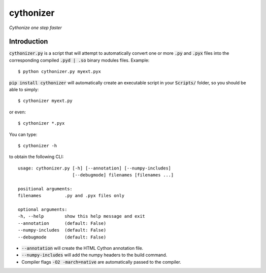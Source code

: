==========
cythonizer
==========

*Cythonize one step faster*

.. image:: https://img.shields.io/badge/build-beta-brightgreen
   :target: https://github.com/TechLearnersInc/cythonizer

.. image:: https://img.shields.io/badge/license-MIT-green
   :target: LICENSE.txt

.. image:: https://img.shields.io/static/v1?label=Created%20with%20%E2%9D%A4%EF%B8%8F%20by&message=TechLearners&color=red
   :target: https://github.com/TechLearnersInc

Introduction
------------

:code:`cythonizer.py` is a script that will attempt to
automatically convert one or more :code:`.py` and :code:`.pyx` files into
the corresponding compiled :code:`.pyd | .so` binary modules
files. Example::

    $ python cythonizer.py myext.pyx

:code:`pip install cythonizer` will automatically create an
executable script in your :code:`Scripts/` folder, so you
should be able to simply::

    $ cythonizer myext.py

or even::

    $ cythonizer *.pyx

You can type::

    $ cythonizer -h

to obtain the following CLI::

    usage: cythonizer.py [-h] [--annotation] [--numpy-includes]
                         [--debugmode] filenames [filenames ...]

    positional arguments:
    filenames         .py and .pyx files only

    optional arguments:
    -h, --help        show this help message and exit
    --annotation      (default: False)
    --numpy-includes  (default: False)
    --debugmode       (default: False)


- :code:`--annotation` will create the HTML Cython annotation file.
- :code:`--numpy-includes` will add the numpy headers to the build command.
- Compiler flags :code:`-O2 -march=native` are automatically passed to the compiler.
